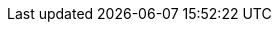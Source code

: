 :url-pil: https://www.lua.org/pil

:type-nil: {url-pil}/2.1.html[nil]
:type-bool: {url-pil}/2.2.html[bool]
:type-number: {url-pil}/2.3.html[number]
:type-string: {url-pil}/2.4.html[string]
:type-table: {url-pil}/2.5.html[table]
:type-function: {url-pil}/2.6.html[function]
:type-userdata: {url-pil}/2.7.html[userdata]

// minetest-specific types
:type-nodedefinition: link:../doc/types/NodeDefinition.adoc[NodeDefinition]
:type-nodesoundspec: link:../doc/types/NodeSoundSpec.adoc[NodeSoundSpec]
:type-nodedropspec: link:../doc/types/NodeDropSpec.adoc[NodeDropSpec]
:type-colorspec: link:../doc/types/ColorSpec.adoc[ColorSpec]
:type-tilespec: link:../doc/types/TileSpec.adoc[TileSpec]

// This should probably be macro'd or something
:class-vector: link:../doc/classes/vector.adoc[vector]
:class-itemstack: link:../doc/classes/ItemStack.adoc[ItemStack]
:class-nodemetadata: link:../doc/classes/NodeMetaData.adoc[NodeMetaData]
:class-playerref: link:../doc/classes/PlayerRef.adoc[PlayerRef]
:class-objectref: link:../doc/classes/ObjectRef.adoc[ObjectRef]
:class-noderef: link:../doc/classes/NodeRef.adoc[NodeRef]
:class-nodetimerref: link:../doc/classes/NodeTimerRef.adoc[NodeTimerRef]
